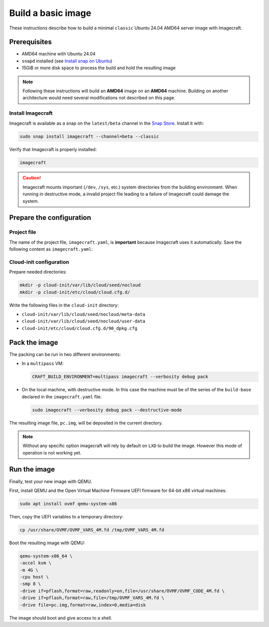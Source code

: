 .. _how-to-build-basic-image:

===================
Build a basic image
===================

These instructions describe how to build a minimal ``classic`` Ubuntu 24.04 AMD64
server image with Imagecraft.

Prerequisites
-------------

- AMD64 machine with Ubuntu 24.04
- ``snapd`` installed (see `Install snap on Ubuntu
  <https://snapcraft.io/docs/installing-snap-on-ubuntu>`_)
- 15GiB or more disk space to process the build and hold the resulting image

.. note:: Following these instructions will build an **AMD64** image on an
          **AMD64** machine. Building on another architecture would need several
          modifications not described on this page.

Install Imagecraft
~~~~~~~~~~~~~~~~~~

Imagecraft is available as a snap on the ``latest/beta`` channel in the
`Snap Store <https://snapcraft.io/imagecraft>`_. Install it with:

.. code-block::

    sudo snap install imagecraft --channel=beta --classic

Verify that Imagecraft is properly installed:

.. code-block::

    imagecraft

.. caution:: Imagecraft mounts important (``/dev``, ``/sys``, etc.) system directories
             from the building environment. When running in destructive mode, a
             invalid project file leading to a failure of Imagecraft could damage the
             system.


Prepare the configuration
-------------------------

Project file
~~~~~~~~~~~~

The name of the project file, ``imagecraft.yaml``, is **important** because Imagecraft
uses it automatically. Save the following content as ``imagecraft.yaml``:

.. collapse:: imagecraft.yaml

    .. literalinclude:: code/basic_imagecraft.yaml
        :caption: imagecraft.yaml
        :language: yaml


Cloud-init configuration
~~~~~~~~~~~~~~~~~~~~~~~~

Prepare needed directories:

.. code-block::

    mkdir -p cloud-init/var/lib/cloud/seed/nocloud
    mkdir -p cloud-init/etc/cloud/cloud.cfg.d/

Write the following files in the ``cloud-init`` directory:

- ``cloud-init/var/lib/cloud/seed/nocloud/meta-data``

  .. literalinclude:: code/cloud-init/meta-data
      :language: yaml

- ``cloud-init/var/lib/cloud/seed/nocloud/user-data``

  .. literalinclude:: code/cloud-init/user-data
      :language: yaml

- ``cloud-init/etc/cloud/cloud.cfg.d/90_dpkg.cfg``

  .. literalinclude:: code/cloud-init/90_dpkg.cfg
      :language: yaml


Pack the image
--------------

The packing can be run in two different environments:

- In a ``multipass`` VM:

  .. code-block:: bash

      CRAFT_BUILD_ENVIRONMENT=multipass imagecraft --verbosity debug pack

- On the local machine, with destructive mode. In this case the machine must be
  of the series of the ``build-base`` declared in the ``imagecraft.yaml`` file.

  .. code-block:: bash

      sudo imagecraft --verbosity debug pack --destructive-mode

The resulting image file, ``pc.img``, will be deposited in the current directory.

.. note:: Without any specific option imagecraft will rely by default on ``LXD``
          to build the image. However this mode of operation is not working yet.


Run the image
--------------

Finally, test your new image with QEMU.

First, install QEMU and the Open Virtual Machine Firmware UEFI firmware for
64-bit x86 virtual machines:

.. code-block:: bash

    sudo apt install ovmf qemu-system-x86

Then, copy the UEFI variables to a temporary directory:

.. code-block::

    cp /usr/share/OVMF/OVMF_VARS_4M.fd /tmp/OVMF_VARS_4M.fd

Boot the resulting image with QEMU:

.. code-block:: none

    qemu-system-x86_64 \
    -accel kvm \
    -m 4G \
    -cpu host \
    -smp 8 \
    -drive if=pflash,format=raw,readonly=on,file=/usr/share/OVMF/OVMF_CODE_4M.fd \
    -drive if=pflash,format=raw,file=/tmp/OVMF_VARS_4M.fd \
    -drive file=pc.img,format=raw,index=0,media=disk

The image should boot and give access to a shell.
